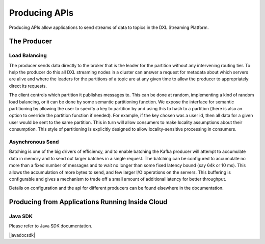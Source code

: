 .. _producing:

Producing APIs
**************

Producing APIs allow applications to send streams of data to topics in the DXL Streaming Platform.

The Producer
============

Load Balancing
--------------

The producer sends data directly to the broker that is the leader for the partition without any intervening
routing tier. To help the producer do this all DXL streaming nodes in a cluster can answer a request for
metadata about which servers are alive and where the leaders for the partitions of a topic are at any given
time to allow the producer to appropriately direct its requests.

The client controls which partition it publishes messages to. This can be done at random, implementing a kind
of random load balancing, or it can be done by some semantic partitioning function. We expose the interface
for semantic partitioning by allowing the user to specify a key to partition by and using this to hash to a
partition (there is also an option to override the partition function if needed). For example, if the key
chosen was a user id, then all data for a given user would be sent to the same partition. This in turn will
allow consumers to make locality assumptions about their consumption. This style of partitioning is
explicitly designed to allow locality-sensitive processing in consumers.

Asynchronous Send
-----------------

Batching is one of the big drivers of efficiency, and to enable batching the Kafka producer will attempt to
accumulate data in memory and to send out larger batches in a single request. The batching can be configured
to accumulate no more than a fixed number of messages and to wait no longer than some fixed latency bound
(say 64k or 10 ms). This allows the accumulation of more bytes to send, and few larger I/O operations on the
servers. This buffering is configurable and gives a mechanism to trade off a small amount of additional
latency for better throughput.

Details on configuration and the api for different producers can be found elsewhere in the documentation.


.. _producing-inside:

Producing from Applications Running Inside Cloud
================================================

Java SDK
--------

Please refer to Java SDK documentation.

.. |javadocsdk| raw:: html

   <a href='http://databus-doc.fastdxl.net/3.1/sdk-javadoc/index.html?com/intel/databus/client/producer/DatabusProducer.html' target='_blank'>Java SDK Producer documentation</a>

|javadocsdk|

